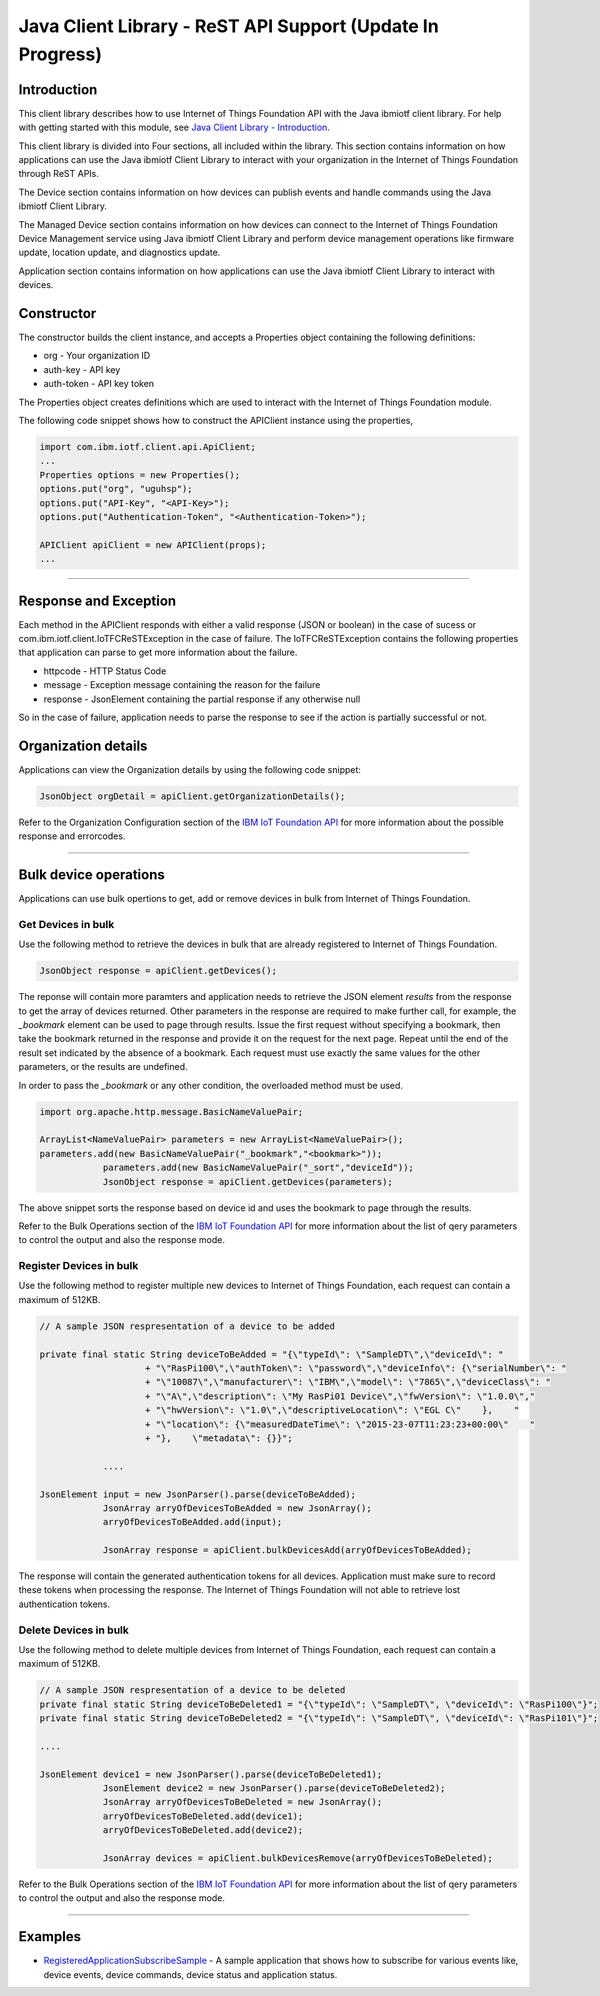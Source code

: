===============================================================================
Java Client Library - ReST API Support (**Update In Progress**)
===============================================================================

Introduction
-------------------------------------------------------------------------------

This client library describes how to use Internet of Things Foundation API with the Java ibmiotf client library. For help with getting started with this module, see `Java Client Library - Introduction <../java/javaintro.html/>`__. 

This client library is divided into Four sections, all included within the library. This section contains information on how applications can use the Java ibmiotf Client Library to interact with your organization in the Internet of Things Foundation through ReST APIs.

The Device section contains information on how devices can publish events and handle commands using the Java ibmiotf Client Library. 

The Managed Device section contains information on how devices can connect to the Internet of Things Foundation Device Management service using Java ibmiotf Client Library and perform device management operations like firmware update, location update, and diagnostics update.

Application section contains information on how applications can use the Java ibmiotf Client Library to interact with devices.

Constructor
-------------------------------------------------------------------------------

The constructor builds the client instance, and accepts a Properties object containing the following definitions:

* org - Your organization ID
* auth-key - API key
* auth-token - API key token

The Properties object creates definitions which are used to interact with the Internet of Things Foundation module. 

The following code snippet shows how to construct the APIClient instance using the properties,

.. code:: java
    
    import com.ibm.iotf.client.api.ApiClient;
    ...
    Properties options = new Properties();
    options.put("org", "uguhsp");
    options.put("API-Key", "<API-Key>");
    options.put("Authentication-Token", "<Authentication-Token>");
    
    APIClient apiClient = new APIClient(props);
    ...

----

Response and Exception
----------------------

Each method in the APIClient responds with either a valid response (JSON or boolean) in the case of sucess or com.ibm.iotf.client.IoTFCReSTException in the case of failure. The IoTFCReSTException contains the following properties that application can parse to get more information about the failure.

* httpcode - HTTP Status Code
* message - Exception message containing the reason for the failure
* response - JsonElement containing the partial response if any otherwise null

So in the case of failure, application needs to parse the response to see if the action is partially successful or not.

Organization details
----------------------------------------------------

Applications can view the Organization details by using the following code snippet:

.. code:: java

    JsonObject orgDetail = apiClient.getOrganizationDetails();

Refer to the Organization Configuration section of the `IBM IoT Foundation API <https://docs.internetofthings.ibmcloud.com/swagger/v0002.html>`__ for more information about the possible response and errorcodes.

----

Bulk device operations
----------------------------------------------------

Applications can use bulk opertions to get, add or remove devices in bulk from Internet of Things Foundation.

Get Devices in bulk
~~~~~~~~~~~~~~~~~~~

Use the following method to retrieve the devices in bulk that are already registered to Internet of Things Foundation.

.. code:: java

    JsonObject response = apiClient.getDevices();
    

The reponse will contain more paramters and application needs to retrieve the JSON element *results* from the response to get the array of devices returned. Other parameters in the response are required to make further call, for example, the *_bookmark* element can be used to page through results. Issue the first request without specifying a bookmark, then take the bookmark returned in the response and provide it on the request for the next page. Repeat until the end of the result set indicated by the absence of a bookmark. Each request must use exactly the same values for the other parameters, or the results are undefined.

In order to pass the *_bookmark* or any other condition, the overloaded method must be used.

.. code:: java

    import org.apache.http.message.BasicNameValuePair;
    
    ArrayList<NameValuePair> parameters = new ArrayList<NameValuePair>();
    parameters.add(new BasicNameValuePair("_bookmark","<bookmark>"));
		parameters.add(new BasicNameValuePair("_sort","deviceId"));
		JsonObject response = apiClient.getDevices(parameters);
		
The above snippet sorts the response based on device id and uses the bookmark to page through the results.

Refer to the Bulk Operations section of the `IBM IoT Foundation API <https://docs.internetofthings.ibmcloud.com/swagger/v0002.html>`__ for more information about the list of qery parameters to control the output and also the response mode.

Register Devices in bulk
~~~~~~~~~~~~~~~~~~~~~~~~

Use the following method to register multiple new devices to Internet of Things Foundation, each request can contain a maximum of 512KB.

.. code:: java

    // A sample JSON respresentation of a device to be added
    
    private final static String deviceToBeAdded = "{\"typeId\": \"SampleDT\",\"deviceId\": "
			+ "\"RasPi100\",\"authToken\": \"password\",\"deviceInfo\": {\"serialNumber\": "
			+ "\"10087\",\"manufacturer\": \"IBM\",\"model\": \"7865\",\"deviceClass\": "
			+ "\"A\",\"description\": \"My RasPi01 Device\",\"fwVersion\": \"1.0.0\","
			+ "\"hwVersion\": \"1.0\",\"descriptiveLocation\": \"EGL C\"    },    "
			+ "\"location\": {\"measuredDateTime\": \"2015-23-07T11:23:23+00:00\"    "
			+ "},    \"metadata\": {}}";
		
		....
		
    JsonElement input = new JsonParser().parse(deviceToBeAdded);
		JsonArray arryOfDevicesToBeAdded = new JsonArray();
		arryOfDevicesToBeAdded.add(input);
		
		JsonArray response = apiClient.bulkDevicesAdd(arryOfDevicesToBeAdded);
    
The response will contain the generated authentication tokens for all devices. Application must make sure to record these tokens when processing the response. The Internet of Things Foundation will not able to retrieve lost authentication tokens. 

Delete Devices in bulk
~~~~~~~~~~~~~~~~~~~~~~~~

Use the following method to delete multiple devices from Internet of Things Foundation, each request can contain a maximum of 512KB.

.. code:: java

    // A sample JSON respresentation of a device to be deleted
    private final static String deviceToBeDeleted1 = "{\"typeId\": \"SampleDT\", \"deviceId\": \"RasPi100\"}";
    private final static String deviceToBeDeleted2 = "{\"typeId\": \"SampleDT\", \"deviceId\": \"RasPi101\"}";
    
    ....
    
    JsonElement device1 = new JsonParser().parse(deviceToBeDeleted1);
		JsonElement device2 = new JsonParser().parse(deviceToBeDeleted2);
		JsonArray arryOfDevicesToBeDeleted = new JsonArray();
		arryOfDevicesToBeDeleted.add(device1);
		arryOfDevicesToBeDeleted.add(device2);
		
		JsonArray devices = apiClient.bulkDevicesRemove(arryOfDevicesToBeDeleted);
	
Refer to the Bulk Operations section of the `IBM IoT Foundation API <https://docs.internetofthings.ibmcloud.com/swagger/v0002.html>`__ for more information about the list of qery parameters to control the output and also the response mode.

----

Examples
-------------
* `RegisteredApplicationSubscribeSample <https://github.com/ibm-messaging/iot-java/blob/master/samples/iotfdeviceclient/src/com/ibm/iotf/sample/client/application/RegisteredApplicationSubscribeSample.java>`__ - A sample application that shows how to subscribe for various events like, device events, device commands, device status and application status.
